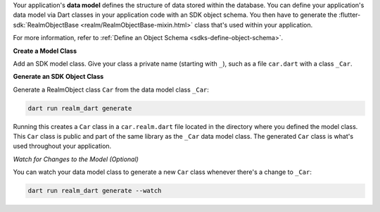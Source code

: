 Your application's **data model** defines the structure of data stored within
the database. You can define your application's data model via Dart
classes in your application code with an SDK object schema.
You then have to generate the :flutter-sdk:`RealmObjectBase <realm/RealmObjectBase-mixin.html>`
class that's used within your application.

For more information, refer to :ref:`Define an Object Schema 
<sdks-define-object-schema>`.

**Create a Model Class**

Add an SDK model class. Give your class a private name
(starting with ``_``), such as a file ``car.dart`` with a class
``_Car``.

**Generate an SDK Object Class**

Generate a RealmObject class ``Car`` from the data model class ``_Car``:

.. code-block::

   dart run realm_dart generate

Running this creates a ``Car`` class in a ``car.realm.dart`` file
located in the directory where you defined the model class. This ``Car``
class is public and part of the same library as the ``_Car`` data model
class. The generated ``Car`` class is what's used throughout your
application.

*Watch for Changes to the Model (Optional)*

You can watch your data model class to generate a new ``Car`` class
whenever there's a change to ``_Car``:

.. code-block::

   dart run realm_dart generate --watch
